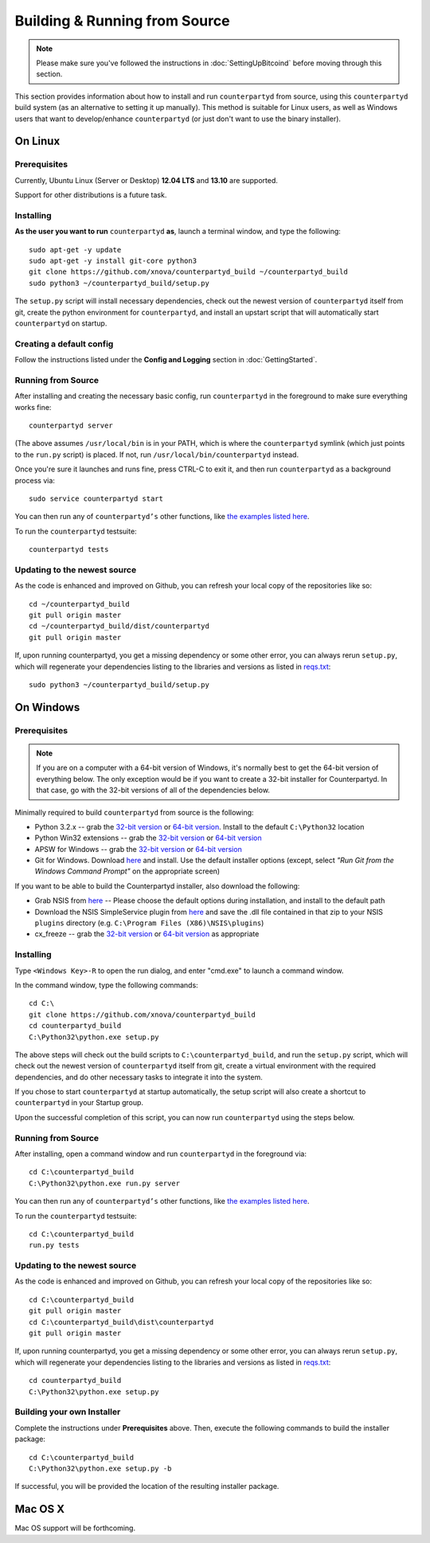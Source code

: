Building & Running from Source
================================

.. note::

    Please make sure you've followed the instructions in :doc:`SettingUpBitcoind` before moving through this section.

This section provides information about how to install and run ``counterpartyd`` from source, using this
``counterpartyd`` build system (as an alternative to setting it up manually). This method is suitable for
Linux users, as well as Windows users that want to develop/enhance ``counterpartyd`` (or just don't want to
use the binary installer).


On Linux
-----------

Prerequisites
~~~~~~~~~~~~~

Currently, Ubuntu Linux (Server or Desktop) **12.04 LTS** and **13.10** are supported.

Support for other distributions is a future task.


Installing
~~~~~~~~~~~

**As the user you want to run** ``counterpartyd`` **as**, launch a terminal window, and type the following::

    sudo apt-get -y update
    sudo apt-get -y install git-core python3
    git clone https://github.com/xnova/counterpartyd_build ~/counterpartyd_build
    sudo python3 ~/counterpartyd_build/setup.py

The ``setup.py`` script will install necessary dependencies, check out the newest version of ``counterpartyd``
itself from git, create the python environment for ``counterpartyd``, and install an upstart script that
will automatically start ``counterpartyd`` on startup.


Creating a default config
~~~~~~~~~~~~~~~~~~~~~~~~~~

Follow the instructions listed under the **Config and Logging** section in :doc:`GettingStarted`.


Running from Source
~~~~~~~~~~~~~~~~~~~

After installing and creating the necessary basic config, run ``counterpartyd`` in the foreground to make sure
everything works fine::

    counterpartyd server
    
(The above assumes ``/usr/local/bin`` is in your PATH, which is where the ``counterpartyd`` symlink (which just
points to the ``run.py`` script) is placed. If not, run ``/usr/local/bin/counterpartyd`` instead.

Once you're sure it launches and runs fine, press CTRL-C to exit it, and then run ``counterpartyd`` as a background process via::

    sudo service counterpartyd start

You can then run any of ``counterpartyd’s`` other functions, like `the examples listed here <https://github.com/PhantomPhreak/counterpartyd#examples>`__.

To run the ``counterpartyd`` testsuite::

    counterpartyd tests


Updating to the newest source
~~~~~~~~~~~~~~~~~~~~~~~~~~~~~~

As the code is enhanced and improved on Github, you can refresh your local copy of the repositories like so::

    cd ~/counterpartyd_build
    git pull origin master
    cd ~/counterpartyd_build/dist/counterpartyd
    git pull origin master

If, upon running counterpartyd, you get a missing dependency or some other error, you can always rerun
``setup.py``, which will regenerate your dependencies listing to the libraries and versions as listed in
`reqs.txt <https://github.com/xnova/counterpartyd_build/blob/master/dist/reqs.txt>`__::

    sudo python3 ~/counterpartyd_build/setup.py


On Windows
-----------

Prerequisites
~~~~~~~~~~~~~

.. note::

   If you are on a computer with a 64-bit version of Windows, it's normally best to get the 64-bit version of
   everything below. The only exception would be if you want to create a 32-bit installer for Counterpartyd.
   In that case, go with the 32-bit versions of all of the dependencies below.

Minimally required to build ``counterpartyd`` from source is the following:

- Python 3.2.x -- grab the `32-bit version <http://www.python.org/ftp/python/3.2.5/python-3.2.5.msi>`__
  or `64-bit version <http://www.python.org/ftp/python/3.2.5/python-3.2.5.amd64.msi>`__.
  Install to the default ``C:\Python32`` location
- Python Win32 extensions -- grab the `32-bit version <http://sourceforge.net/projects/pywin32/files/pywin32/Build%20218/pywin32-218.win32-py3.2.exe/download>`__
  or `64-bit version <http://sourceforge.net/projects/pywin32/files/pywin32/Build%20218/pywin32-218.win-amd64-py3.2.exe/download>`__
- APSW for Windows -- grab the `32-bit version <https://apsw.googlecode.com/files/apsw-3.8.2-r1.win32-py3.2.exe>`__
  or `64-bit version <https://apsw.googlecode.com/files/apsw-3.8.2-r1.win-amd64-py3.2.exe>`__
- Git for Windows. Download `here <http://git-scm.com/download/win>`__ and install. Use the default installer
  options (except, select *"Run Git from the Windows Command Prompt"* on the appropriate screen)

If you want to be able to build the Counterpartyd installer, also download the following:

- Grab NSIS from `here <http://prdownloads.sourceforge.net/nsis/nsis-2.46-setup.exe?download>`__ -- Please choose the default
  options during installation, and install to the default path
- Download the NSIS SimpleService plugin from `here <http://nsis.sourceforge.net/mediawiki/images/c/c9/NSIS_Simple_Service_Plugin_1.30.zip>`__
  and save the .dll file contained in that zip to your NSIS ``plugins`` directory (e.g. ``C:\Program Files (X86)\NSIS\plugins``)
- cx_freeze -- grab the `32-bit version <http://prdownloads.sourceforge.net/cx-freeze/cx_Freeze-4.3.2.win32-py3.2.msi?download>`__
  or `64-bit version <http://prdownloads.sourceforge.net/cx-freeze/cx_Freeze-4.3.2.win-amd64-py3.2.msi?download>`__ as appropriate


Installing
~~~~~~~~~~~

Type ``<Windows Key>-R`` to open the run dialog, and enter "cmd.exe" to launch a command window.

In the command window, type the following commands::

    cd C:\
    git clone https://github.com/xnova/counterpartyd_build
    cd counterpartyd_build
    C:\Python32\python.exe setup.py
     
The above steps will check out the build scripts to ``C:\counterpartyd_build``, and run the ``setup.py`` script, which
will check out the newest version of ``counterpartyd`` itself from git, create a virtual environment with the
required dependencies, and do other necessary tasks to integrate it into the system.

If you chose to start ``counterpartyd`` at startup automatically, the setup script will also create a shortcut
to ``counterpartyd`` in your Startup group. 

Upon the successful completion of this script, you can now run ``counterpartyd`` using the steps below.


Running from Source
~~~~~~~~~~~~~~~~~~~

After installing, open a command window and run ``counterpartyd`` in the foreground via::

    cd C:\counterpartyd_build
    C:\Python32\python.exe run.py server

You can then run any of ``counterpartyd’s`` other functions, like `the examples listed here <https://github.com/PhantomPhreak/counterpartyd#examples>`__.

To run the ``counterpartyd`` testsuite::

    cd C:\counterpartyd_build
    run.py tests 


Updating to the newest source
~~~~~~~~~~~~~~~~~~~~~~~~~~~~~~

As the code is enhanced and improved on Github, you can refresh your local copy of the repositories like so::

    cd C:\counterpartyd_build
    git pull origin master
    cd C:\counterpartyd_build\dist\counterpartyd
    git pull origin master

If, upon running counterpartyd, you get a missing dependency or some other error, you can always rerun
``setup.py``, which will regenerate your dependencies listing to the libraries and versions as listed in
`reqs.txt <https://github.com/xnova/counterpartyd_build/blob/master/dist/reqs.txt>`__::

    cd counterpartyd_build
    C:\Python32\python.exe setup.py


Building your own Installer
~~~~~~~~~~~~~~~~~~~~~~~~~~~~~

Complete the instructions under **Prerequisites** above.
Then, execute the following commands to build the installer package::

    cd C:\counterpartyd_build
    C:\Python32\python.exe setup.py -b
    
If successful, you will be provided the location of the resulting installer package.


Mac OS X
--------

Mac OS support will be forthcoming.